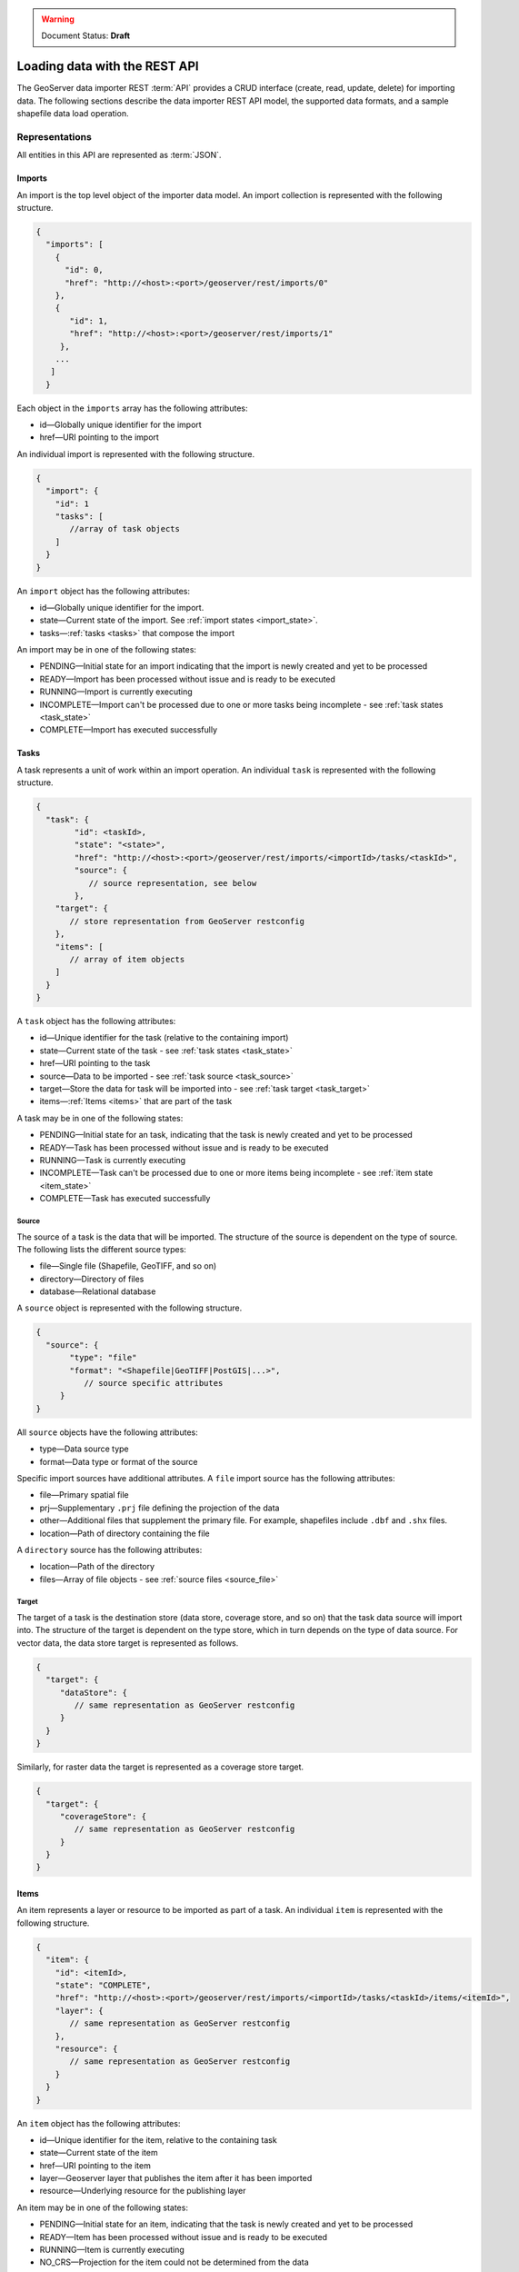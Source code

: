 .. _webmaps.basic.rest:

.. warning:: Document Status: **Draft**

Loading data with the REST API
==============================

The GeoServer data importer REST :term:`API` provides a CRUD interface (create, read, update, delete) for importing data. The following sections describe the data importer REST API model, the supported data formats, and a sample shapefile data load operation. 

Representations
---------------

All entities in this API are represented as :term:`JSON`.

.. _imports:


.. todo :: insert model diagram

Imports
^^^^^^^

.. _import_collection:

An import is the top level object of the importer data model. An import collection is represented with the following structure.

.. code-block :: json

   {
     "imports": [
       {
         "id": 0,
         "href": "http://<host>:<port>/geoserver/rest/imports/0"
       }, 
       {
          "id": 1,
          "href": "http://<host>:<port>/geoserver/rest/imports/1"
        }, 
       ...
      ]
     }

Each object in the ``imports`` array has the following attributes:

* id—Globally unique identifier for the import
* href—URI pointing to the import


.. _import:

An individual import is represented with the following structure.

.. code-block :: json

	 {
	   "import": {
	     "id": 1
	     "tasks": [
	        //array of task objects
	     ] 
	   }
	 }

An ``import`` object has the following attributes:

* id—Globally unique identifier for the import.
* state—Current state of the import. See :ref:`import states <import_state>`. 
* tasks—:ref:`tasks <tasks>` that compose the import

.. _import_state:

An import may be in one of the following states:

* PENDING—Initial state for an import indicating that the import is newly created and yet to be processed
* READY—Import has been processed without issue and is ready to be executed
* RUNNING—Import is currently executing
* INCOMPLETE—Import can't be processed due to one or more tasks being incomplete - see :ref:`task states <task_state>`
* COMPLETE—Import has executed successfully

.. _tasks:

Tasks
^^^^^

A task represents a unit of work within an import operation. An individual ``task`` is represented with the following structure. 

.. code-block:: json

	 {
	   "task": {
		 "id": <taskId>,
		 "state": "<state>", 
		 "href": "http://<host>:<port>/geoserver/rest/imports/<importId>/tasks/<taskId>", 
		 "source": {
		    // source representation, see below
		 },
	     "target": {
	        // store representation from GeoServer restconfig
	     }, 
	     "items": [
	        // array of item objects
	     ]
	   }
	 }

A ``task`` object has the following attributes:

* id—Unique identifier for the task (relative to the containing import)
* state—Current state of the task - see :ref:`task states <task_state>`
* href—URI pointing to the task
* source—Data to be imported - see :ref:`task source <task_source>`
* target—Store the data for task will be imported into - see :ref:`task target <task_target>`
* items—:ref:`Items <items>` that are part of the task

.. _task_state:

A task may be in one of the following states:

* PENDING—Initial state for an task, indicating that the task is newly created and yet to be processed
* READY—Task has been processed without issue and is ready to be executed
* RUNNING—Task is currently executing
* INCOMPLETE—Task can't be processed due to one or more items being incomplete - see :ref:`item state <item_state>`
* COMPLETE—Task has executed successfully

.. _task_source:

Source
""""""

The source of a task is the data that will be imported. The structure of the source is dependent on the type of source. The following lists the different source types:

* file—Single file (Shapefile, GeoTIFF, and so on)
* directory—Directory of files
* database—Relational database

A ``source`` object is represented with the following structure.

.. code-block:: json

   {
     "source": {
          "type": "file"
          "format": "<Shapefile|GeoTIFF|PostGIS|...>", 
             // source specific attributes
        }
   }

All ``source`` objects have the following attributes:

* type—Data source type
* format—Data type or format of the source

.. _source_file:

Specific import sources have additional attributes. A ``file`` import source has the following attributes:

* file—Primary spatial file
* prj—Supplementary ``.prj`` file defining the projection of the data
* other—Additional files that supplement the primary file. For example, shapefiles include
  ``.dbf`` and ``.shx`` files.
* location—Path of directory containing the file

A ``directory`` source has the following attributes:

* location—Path of the directory
* files—Array of file objects - see :ref:`source files <source_file>`

.. _task_target:

Target
""""""

The target of a task is the destination store (data store, coverage store, and so on) that the task data source will import into. The structure of the target is dependent on the type store, which in turn depends on the type of data source. For vector data, the data store target is represented as follows.

.. code-block:: json

   {
     "target": {
        "dataStore": {
           // same representation as GeoServer restconfig
        }
     }
   }

Similarly, for raster data the target is represented as a coverage store target.

.. code-block:: json 

   {
     "target": {
        "coverageStore": {
           // same representation as GeoServer restconfig
        }
     }
   }

.. _items:

Items
^^^^^

An item represents a layer or resource to be imported as part of a task. An individual ``item`` is represented with the following structure.

.. code-block:: json 

	 {
	   "item": {
	     "id": <itemId>, 
	     "state": "COMPLETE", 
	     "href": "http://<host>:<port>/geoserver/rest/imports/<importId>/tasks/<taskId>/items/<itemId>", 
	     "layer": {
	        // same representation as GeoServer restconfig
	     },
	     "resource": {
	        // same representation as GeoServer restconfig
	     } 
	   }
	 }

An ``item`` object has the following attributes:

* id—Unique identifier for the item, relative to the containing task
* state—Current state of the item 
* href—URI pointing to the item
* layer—Geoserver layer that publishes the item after it has been imported
* resource—Underlying resource for the publishing layer

.. _item_state:

An item may be in one of the following states:

* PENDING—Initial state for an item, indicating that the task is newly created and yet to be processed
* READY—Item has been processed without issue and is ready to be executed
* RUNNING—Item is currently executing
* NO_CRS—Projection for the item could not be determined from the data
* NO_BOUNDS—Spatial extent of the item could not be determined from the data or is too expensive to compute
* ERROR—Error occurred during import execution
* COMPLETE—Item has executed successfully

If an item is in a ``NO_CRS`` or ``NO_BOUNDS`` state, then the client should modify the item configuration (via PUT) with the necessary information. 

.. _item_layer:

Layer
"""""

The layer of an item represents the GeoServer configuration that will be used to publish the data. A layer is represented in the same way as in the GeoServer RESTful configuration API (restconfig).

.. code-block:: json

  {
    "layer": {
      "layer": {
        "name": "<layerName>",
        "type": "<VECTOR|RASTER>",
        "defaultStyle": {
           // same representation as GeoServer restconfig
       } 
     }
  }

.. _item_resource:

Resource
""""""""

The resource of an item represents the data configuration underlying the layer/publishing configuration discussed above. The type of resource depends on the type of data. The resource of a vector item is a feature type, whereas the resource of a raster item is a coverage. A resource is represented in the same way as in the GeoServer RESTful configuration API (restconfig).

.. code-block:: json

   {
     "resource": {
       "featureType": {
         "name": "...", 
         "nativeName": "...", 
         "title": "...", 
         "srs": "...", 
         "nativeCRS": {...}, 
         "projectionPolicy": "...", 
         "n ativeBoundingBox": {...}, 
         "latLonBoundingBox": {...},
         ...
       }
     }
   }
   {
     "resource": {
       "coverage": {
         "name": "...", 
         "nativeName": "...", 
         "title": "...", 
         "srs": "...", 
         "nativeCRS": {...}, 
         "projectionPolicy": "...", 
         "nativeBoundingBox": {...}, 
         "latLonBoundingBox": {...},
         ...
         "dimensions": {...},
         "interpolationMethods": {...},
         ...
       }
     }
   }

Operations
----------

Imports
^^^^^^^

/imports
""""""""

.. list-table::
   :header-rows: 1

   * - Method
     - Action
     - Status Code/Headers
     - Input
     - Output
   * - GET
     - Retrieve all imports
     - 200
     - n/a
     - :ref:`Import Collection <import_collection>`
   * - POST
     - Create a new import
     - 201 with Location header
     - n/a
     - :ref:`Imports <import>`

/imports/<importId>
"""""""""""""""""""

.. list-table::
   :header-rows: 1

   * - Method
     - Action
     - Status Code/Headers
     - Input
     - Output
   * - GET
     - Retrieve import with id <importId>
     - 200
     - n/a
     - :ref:`Imports <import>`
   * - POST
     - Execute import with id <importId>
     - 204
     - n/a
     - n/a
   * - PUT
     - Create import with proposed id <importId>. If the proposed id is
       ahead of the current (next) id, the current id will be advanced. If the
       proposed id is less than or equal to the current id, the current will be
       used. This allows an external system to dictate the id management.
     - 201 with Location header
     - n/a
     - :ref:`Imports <import>`
   * - DELETE
     - Remove import with id <importId>
     - 200
     - n/a
     - n/a

Tasks
^^^^^

/imports/<importId>/tasks
"""""""""""""""""""""""""

.. list-table::
   :header-rows: 1

   * - Method
     - Action
     - Status Code/Headers
     - Input
     - Output
   * - GET
     - Retrieve all tasks for import with id <importId>
     - 200
     - n/a
     - Task Collection <tasks>`
   * - POST
     - Create a new task
     - 201 with Location header
     - :ref:`Multipart form data <file_upload>`
     - :ref:`Tasks <tasks>`

.. _file_upload:

To create a new task within an import, a client may upload file(s) to the ``tasks`` collection
via a multipart form. The ``Content-Type`` header should have a value of "multipart/form-data"
(optionally with a subtype). 

/imports/<importId>/task/<taskId>
"""""""""""""""""""""""""""""""""

.. list-table::
   :header-rows: 1

   * - Method
     - Action
     - Status Code/Headers
     - Input
     - Output
   * - GET
     - Retrieve task with id <taskId> within import with id <importId>
     - 200
     - n/a
     - `Task <task>`
   * - PUT
     - Modify task with id <taskId> within import with id <importId>
     - 200
     - `Task <tasks>`
     - `Task <tasks>`
   * - DELETE
     - Remove task with id <taskId> within import with id <importId>
     - 200
     - n/a
     - n/a

Items
^^^^^

/imports/<importId>/tasks/<taskId>/items
""""""""""""""""""""""""""""""""""""""""

.. list-table::
   :header-rows: 1

   * - Method
     - Action
     - Status Code/Headers
     - Input
     - Output
   * - GET
     - Retrieve all items within import/task <importId>/<taskId>
     - 200
     - n/a
     - :ref:`Item Collection <items>`

/imports/<importId>/tasks/<taskId>/items/<itemId>
"""""""""""""""""""""""""""""""""""""""""""""""""

.. list-table::
   :header-rows: 1

   * - Method
     - Action
     - Status Code/Headers
     - Input
     - Output
   * - GET
     - Retrieve item with id <item> within import/task <importId>/<taskId>
     - 200
     - n/a
     - :ref:`Item <items>`
   * - PUT
     - Modify task with id <itemId> within import/task <importId>/<taskId>
     - 200
     - :ref:`Item <items>`
     - :ref:`Item <items>`
   * - DELETE
     - Remove item with id <itemId> within import/task <importId>/<taskId>
     - 200
     - n/a
     - n/a

Supported data formats
----------------------

The GeoServer data importer REST API supports the following data formats:

* Vector—Shapefiles, Java Property files, H2 Database, SpatiaLite

* Raster—Any single file raster format such as GeoTIFF, DTED (Digital Terrain Elevation Data), or JPEG 



Sample data load operation
--------------------------


.. todo :: only sample I can find is http://docs.geoserver.org/stable/en/user/restconfig/rest-config-examples/rest-config-examples-curl.html





